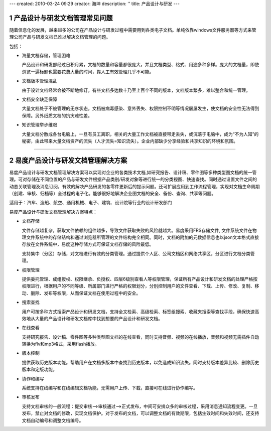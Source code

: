 ---
created: 2010-03-24 09:29
creator: 海坤
description: ''
title: 产品设计与研发
---
﻿


.. sectnum::

产品设计与研发文档管理常见问题
====================================

随着信息化的发展，越来越多的公司在产品设计与研发过程中需要用到各类电子文档。单纯依靠windows文件服务器等方式来管理公司产品与研发文档已难以解决文档管理的问题。 

包括：

- 海量文档存储，管理困难
 
  产品设计和研发部经过日积月累，文档的数量和容量都很庞大，并且文档类型、格式、用途多种多样。庞大的文档量，即使浏览一遍标题也需要花费大量的时间，靠人工有效管理几乎不可能。 
 
- 文档版本管理混乱 
 
  由于设计文档经常会被不断地修订，有些文档多达数十乃至上百个不同的版本，文档版本繁多，难以整合和统一管理。

- 文档安全缺乏保障
 
  大量文档处于不被管理的无序状态，文档被病毒感染、意外丢失、权限控制不明等情况屡屡发生，使文档的安全性无法得到保障。另外纸质文档的抗灾难性差。

- 知识管理举步维艰 
 
  大量文档分散成各台电脑上，一旦有员工离职，相关的大量工作文档被直接带走丢失，或沉落于电脑中，成为“不为人知”的秘密，由此带来大量文档资产的流失（人才流失=知识流失）。企业内部缺少分享经验和共享知识的环境和氛围。

 
----------------------------------------------

易度产品设计与研发文档管理解决方案
===========================================
  
易度产品设计与研发文档管理解决方案可以实现对企业的各类技术文档,如研究报告、设计稿、零件图等多种类型图文档的统一管理。可对存储在不同位置的产品与研发文件根据产品类别/研发对象等进行统一的分类视图、快速查找。同时通过设置文件之间的动态关联管理及消息订阅，有效的解决产品研发的各零件更新后的提示问题。还可扩展应用到工作流程管理，实现对文档生命周期（创建、审核、归档等）全过程的电子化。能够很好地解决企业图文档的安全、备份、查询、共享等问题。 

适用于：汽车、造船、航空、通用机械、电子、建筑、设计院等行业的设计研发部门

 
易度产品设计与研发文档管理解决方案特点：

- 文档存储
 
  文件存储越复杂，获取文件依赖的组件越多，导致文件获取失败的风险就越大。易度采用FRS存储文件, 文件系统文件在物理文件系统中的存储结构和通过浏览器所管理的文件结构完全相同。同时，文档的附加的元数据信息也以json文本格式直接存放在文件系统中，易度这种存储方式可保证文档存储的风险最低。
  
  支持集中（分区）存储，对文档进行有效的分类管理。通过提供个人区、公司文档区和网络共享区，分区进行文档分类管理。

- 权限管理
  
  提供委托管理、成组授权、权限继承、负授权、四层6级别查看人等权限管理，保证所有产品设计和研发文档的处理严格按权限进行，根据用户的不同等级、所属部门进行严格的权限划分，分别控制用户的文件查看、下载、上传、修改、复制、移动、删除、发布等权限，从而保证文档在使用过程中的安全。

- 搜索查找

  用户可按多种方式搜索产品设计和研发文档，支持全文检索、高级检索、标签组搜索、收藏夹搜索等查找手段，确保快速高效地从大量的产品设计和研发文档库中找到想要的产品设计和研发文档。 

- 在线查看

  支持研究报告、设计稿、零件图等多种类型图文档的在线查看，同时支持音频、视频的在线播放，音频和视频无需插件自动转换为flv和mp3格式，采用flash播放。

- 版本控制

  提供获取历史版本功能。帮助用户在文档多版本中查找到历史版本，以免造成知识流失。同时支持版本差异比较、删除历史版本和定版功能。
  
- 协作和编写
  
  系统支持在线编写和在线编辑文档功能，无需用户上传、下载，直接可在线进行协作编写。

- 审核发布
  
  支持文档审核的一般流程：提交审核—>审核通过—>正式发布，中间可安排众多的审核过程，采用消息通知流程变更。一旦发布，禁止对文档的修改，实现文档保护。对于发布的文档，可以调整文档的有效期限，包括生效时间和失效时间，还支持文档自动编号和调整文档编号。









